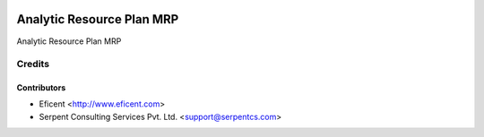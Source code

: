 .. image:: https://img.shields.io/badge/licence-AGPL--3-blue.svg
    :alt: License AGPL-3

=========================
Analytic Resource Plan MRP
=========================
Analytic Resource Plan MRP

Credits
=======

Contributors
------------

* Eficent <http://www.eficent.com>
* Serpent Consulting Services Pvt. Ltd. <support@serpentcs.com>

